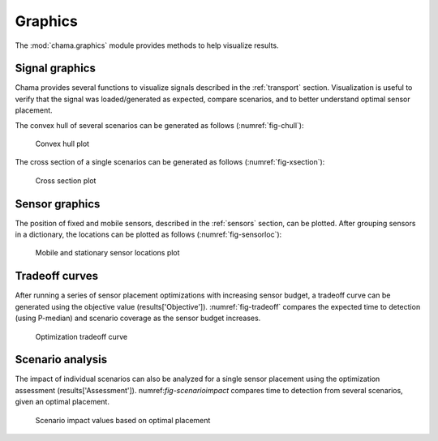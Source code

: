 .. raw:: latex

    \newpage

.. _graphics:

Graphics
===========================

The :mod:`chama.graphics` module provides methods to help visualize results. 

Signal graphics
---------------------------
Chama provides several functions to visualize signals described in the 
:ref:`transport` section. Visualization is useful to verify that
the signal was loaded/generated as expected, compare scenarios, and to 
better understand optimal sensor placement.

The convex hull of several scenarios can be generated as follows (:numref:`fig-chull`):

.. doctest::
    :hide:

    >>> import chama
	>>> import numpy as np
    >>> import pandas as pd
    >>> x, y, z, t = np.meshgrid([1, 2], [1, 2], [1, 2], [0, 10, 20])
    >>> signal = pd.DataFrame({'X': z.flatten(),'Y': x.flatten(),'Z': y.flatten(),'T': t.flatten(),
    ...		'S1': [0,0,0,0.2,0.32,0.45,0.23,0.64,0.25,0.44,0.25,0.82,0.96,0.61,0.92,0.41,0.42,0,0,0,0,0,0,0],
    ...		'S2': [0,0,0,0.2,0.14,0.58,0.47,0.12,0.54,0.15,0.28,0.12,0.53,0.23,0.82,0.84,0.87,0.51,0,0,0,0,0,0],
    ...     'S3': [0,0.01,0,0.2,0.14,0.58,0.47,0.12,0.54,0.45,0.68,0.12,0.53,0.23,0.82,0.84,0.87,0.51,0.13,0,0,0,0,0]})
    >>> signal = signal[['X', 'Y', 'Z', 'T', 'S1','S2', 'S3']]
	
.. doctest::

    >>> chama.graphics.signal_convexhull(signal, scenarios=['S1', 'S2', 'S3'], threshold=0.01)
	
.. _fig-chull:
.. figure:: figures/convexhull_plot.png
   :scale: 75 %
   
   Convex hull plot

The cross section of a single scenarios can be generated as follows (:numref:`fig-xsection`):

.. doctest::

    >>> chama.graphics.signal_xsection(signal, 'S1', threshold=0.01)
	
.. _fig-xsection:
.. figure:: figures/xsection_plot.png
   :scale: 100 %
   
   Cross section plot

Sensor graphics
---------------------

The position of fixed and mobile sensors, described in the :ref:`sensors` section, 
can be plotted.  After grouping sensors in a dictionary, the locations can be 
plotted as follows (:numref:`fig-sensorloc`):

.. doctest::
    :hide:

    >>> import chama
	>>> import numpy as np
    >>> import pandas as pd
    >>> sensors = {}
	>>> z = 20
    >>> drone_path = chama.sensors.Mobile(locations=[
    ...     (100,100,z), (400,100,z), (420,150,z), 
    ...     (400,200,z), (100,200,z), ( 80,250,z),
    ...     (100,300,z), (400,300,z), (420,350,z),
    ...     (400,400,z), (100,400,z)], 
    ...     speed=0.04701, start_time=8*3600) 
    >>> drone_camera = chama.sensors.Camera(threshold=100, 
    ...     sample_times=[0], direction=(0,0,-1))
    >>> drone = chama.sensors.Sensor(position=drone_path, detector=drone_camera)
    >>> sensors['Drone' + str(z)] = drone
	>>> dist_loc = chama.sensors.Stationary(location=(100,200,5))
    >>> dist_pt = chama.sensors.Point(threshold=0.1, sample_times=[0])
    >>> dist = chama.sensors.Sensor(position=dist_loc, detector=dist_pt)
    >>> sensors['Dist1'] = dist
    >>> dist_loc = chama.sensors.Stationary(location=(200,300,10))
    >>> dist_pt = chama.sensors.Point(threshold=0.1, sample_times=[0])
    >>> dist = chama.sensors.Sensor(position=dist_loc, detector=dist_pt)
    >>> sensors['Dist2'] = dist
    >>> dist_loc = chama.sensors.Stationary(location=(200,400,8))
    >>> dist_pt = chama.sensors.Point(threshold=0.1, sample_times=[0])
    >>> dist = chama.sensors.Sensor(position=dist_loc, detector=dist_pt)
    >>> sensors['Dist3'] = dist
	
.. doctest::

	>>> chama.graphics.sensor_locations(sensors)
	
.. doctest::
    :hide:
	
	>>> #import matplotlib.pylab as plt 
    >>> #plt.gcf()
    >>> #plt.savefig('sensorloc.png')

.. _fig-sensorloc:
.. figure:: figures/sensorloc.png
   :scale: 70 %
   
   Mobile and stationary sensor locations plot
   
Tradeoff curves
---------------------------

After running a series of sensor placement optimizations with increasing sensor budget, a tradeoff
curve can be generated using the objective value (results['Objective']).  :numref:`fig-tradeoff` 
compares the expected time to detection (using P-median) and scenario coverage as the sensor 
budget increases.

.. _fig-tradeoff:
.. figure:: figures/tradeoff.png
   :scale: 60 %
   
   Optimization tradeoff curve

Scenario analysis
---------------------------

The impact of individual scenarios can also be analyzed for a single sensor placement using the 
optimization assessment (results['Assessment']).  numref:`fig-scenarioimpact`  compares
time to detection from several scenarios, given an optimal placement.

.. doctest::
    :hide:

    >>> results = {}
    >>> results['Assessment'] = pd.DataFrame(data =  [['S1', 'A', 4], ['S2', 'A', 5],['S3', 'B', 10],['S4', 'C', 3],['S5', 'A', 1]],
    ...    columns=['Scenario', 'Sensor', 'Impact'])
    >>> results['Assessment'] = results['Assessment'][['Scenario', 'Sensor', 'Impact']]
	
.. doctest::

    >>> print(results['Assessment'])
      Scenario Sensor  Impact
    0       S1      A       4
    1       S2      A       5
    2       S3      B      10
    3       S4      C       3
    4       S5      A       1
    >>> results['Assessment'].plot(kind='bar') #doctest:+SKIP 

.. doctest::
    :hide:
	
	>>> #import matplotlib.pylab as plt 
    >>> #plt.gcf()
    >>> #plt.savefig('scenarioimpact.png')

.. _fig-scenarioimpact:
.. figure:: figures/scenarioimpact.png
   :scale: 60 %
   
   Scenario impact values based on optimal placement